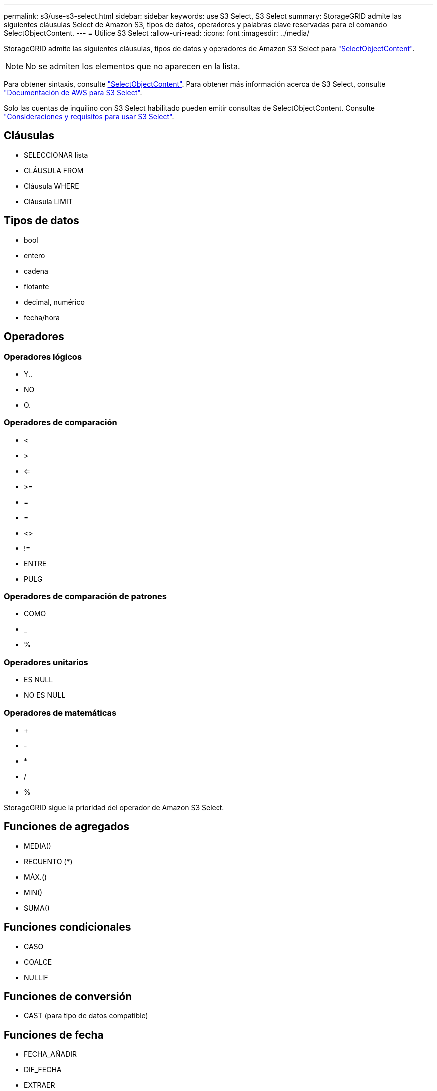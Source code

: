 ---
permalink: s3/use-s3-select.html 
sidebar: sidebar 
keywords: use S3 Select, S3 Select 
summary: StorageGRID admite las siguientes cláusulas Select de Amazon S3, tipos de datos, operadores y palabras clave reservadas para el comando SelectObjectContent. 
---
= Utilice S3 Select
:allow-uri-read: 
:icons: font
:imagesdir: ../media/


[role="lead"]
StorageGRID admite las siguientes cláusulas, tipos de datos y operadores de Amazon S3 Select para link:select-object-content.html["SelectObjectContent"].


NOTE: No se admiten los elementos que no aparecen en la lista.

Para obtener sintaxis, consulte link:select-object-content.html["SelectObjectContent"]. Para obtener más información acerca de S3 Select, consulte https://docs.aws.amazon.com/AmazonS3/latest/userguide/selecting-content-from-objects.html["Documentación de AWS para S3 Select"^].

Solo las cuentas de inquilino con S3 Select habilitado pueden emitir consultas de SelectObjectContent. Consulte link:../admin/manage-s3-select-for-tenant-accounts.html["Consideraciones y requisitos para usar S3 Select"].



== Cláusulas

* SELECCIONAR lista
* CLÁUSULA FROM
* Cláusula WHERE
* Cláusula LIMIT




== Tipos de datos

* bool
* entero
* cadena
* flotante
* decimal, numérico
* fecha/hora




== Operadores



=== Operadores lógicos

* Y..
* NO
* O.




=== Operadores de comparación

* <
* >
* <=
* >=
* =
* =
* <>
* !=
* ENTRE
* PULG




=== Operadores de comparación de patrones

* COMO
* _
* %




=== Operadores unitarios

* ES NULL
* NO ES NULL




=== Operadores de matemáticas

* +
* -
* *
* /
* %


StorageGRID sigue la prioridad del operador de Amazon S3 Select.



== Funciones de agregados

* MEDIA()
* RECUENTO (*)
* MÁX.()
* MIN()
* SUMA()




== Funciones condicionales

* CASO
* COALCE
* NULLIF




== Funciones de conversión

* CAST (para tipo de datos compatible)




== Funciones de fecha

* FECHA_AÑADIR
* DIF_FECHA
* EXTRAER
* TO_STRING
* TO_TIMESTAMP
* UTCNOW




== Funciones de cadena

* CHAR_LENGTH, CHARACTER_LENGTH
* INFERIOR
* SUBCADENA
* RECORTE
* SUPERIOR


